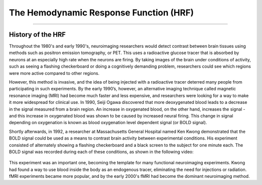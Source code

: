 .. _HRF_History.rst

The Hemodynamic Response Function (HRF)
===========

----------

History of the HRF
*********

Throughout the 1980's and early 1990's, neuroimaging researchers would detect contrast between brain tissues using methods such as positron emission tomography, or PET. This uses a radioactive glucose tracer that is absorbed by neurons at an especially high rate when the neurons are firing. By taking images of the brain under conditions of activity, such as seeing a flashing checkerboard or doing a cognitively demanding problem, researchers could see which regions were more active compared to other regions.

However, this method is invasive, and the idea of being injected with a radioactive tracer deterred many people from participating in such experiments. By the early 1990’s, however, an alternative imaging technique called magnetic resonance imaging (MRI) had become much faster and less expensive, and researchers were looking for a way to make it more widespread for clinical use. In 1990, Seiji Ogawa discovered that more deoxygenated blood leads to a decrease in the signal measured from a brain region. An increase in oxygenated blood, on the other hand, increases the signal - and this increase in oxygenated blood was shown to be caused by increased neural firing. This change in signal depending on oxygenation is known as blood oxygenation level dependent signal (or BOLD signal).

Shortly afterwards, in 1992, a researcher at Massachusetts General Hospital named Ken Kwong demonstrated that the BOLD signal could be used as a means to contrast brain activity between experimental conditions. His experiment consisted of alternately showing a flashing checkerboard and a black screen to the subject for one minute each. The BOLD signal was recorded during each of these conditions, as shown in the following video:

.. figure:: Kwong_fMRI_Video.gif

This experiment was an important one, becoming the template for many functional neuroimaging experiments. Kwong had found a way to use blood inside the body as an endogenous tracer, eliminating the need for injections or radiation. fMRI experiments became more popular, and by the early 2000's fMRI had become the dominant neuroimaging method.

